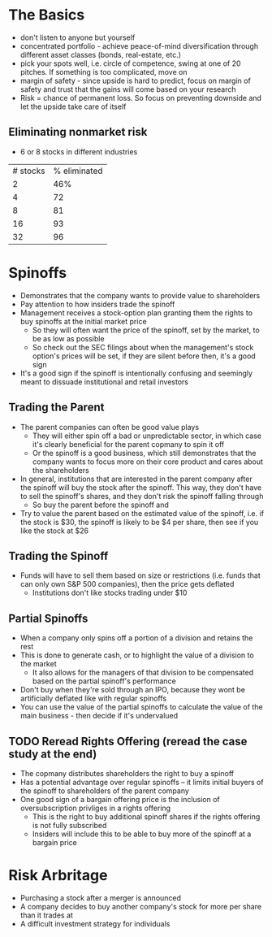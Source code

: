 * The Basics

- don't listen to anyone but yourself
- concentrated portfolio - achieve peace-of-mind diversification through different asset classes (bonds, real-estate, etc.)
- pick your spots well, i.e. circle of competence, swing at one of 20 pitches. If something is too complicated, move on
- margin of safety - since upside is hard to predict, focus on margin of safety and trust that the gains will come based on your research
- Risk = chance of permanent loss. So focus on preventing downside and let the upside take care of itself

** Eliminating nonmarket risk

- 6 or 8 stocks in different industries

| # stocks | % eliminated |
|        2 |          46% |
|        4 |           72 |
|        8 |           81 |
|       16 |           93 |
|       32 |           96 |

* Spinoffs

- Demonstrates that the company wants to provide value to shareholders
- Pay attention to how insiders trade the spinoff
- Management receives a stock-option plan granting them the rights to buy spinoffs at the initial market price
  - So they will often want the price of the spinoff, set by the market, to be as low as possible
  - So check out the SEC filings about when the management's stock option's prices will be set, if they are silent before then, it's a good sign
- It's a good sign if the spinoff is intentionally confusing and seemingly meant to dissuade institutional and retail investors

** Trading the Parent

- The parent companies can often be good value plays
  - They will either spin off a bad or unpredictable sector, in which case it's clearly beneficial for the parent copmany to spin it off
  - Or the spinoff is a good business, which still demonstrates that the company wants to focus more on their core product and cares about the shareholders
- In general, institutions that are interested in the parent company after the spinoff will buy the stock after the spinoff. This way, they don't have to sell the spinoff's shares, and they don't risk the spinoff falling through
  - So buy the parent before the spinoff and
- Try to value the parent based on the estimated value of the spinoff, i.e. if the stock is $30, the spinoff is likely to be $4 per share, then see if you like the stock at $26

** Trading the Spinoff

- Funds will have to sell them based on size or restrictions (i.e. funds that can only own S&P 500 companies), then the price gets deflated
  - Institutions don't like stocks trading under $10

** Partial Spinoffs

- When a company only spins off a portion of a division and retains the rest
- This is done to generate cash, or to highlight the value of a division to the market
  - It also allows for the managers of that division to be compensated based on the partial spinoff's performance
- Don't buy when they're sold through an IPO, because they wont be artificially deflated like with regular spinoffs
- You can use the value of the partial spinoffs to calculate the value of the main business - then decide if it's undervalued

** TODO Reread Rights Offering (reread the case study at the end)

- The copmany distributes shareholders the right to buy a spinoff
- Has a potential advantage over regular spinoffs -- it limits initial buyers of the spinoff to shareholders of the parent company
- One good sign of a bargain offering price is the inclusion of oversubscription privliges in a rights offering
  - This is the right to buy additional spinoff shares if the rights offering is not fully subscribed
  - Insiders will include this to be able to buy more of the spinoff at a bargain price
* Risk Arbritage

- Purchasing a stock after a merger is announced
- A company decides to buy another company's stock for more per share than it trades at
- A difficult investment strategy for individuals
